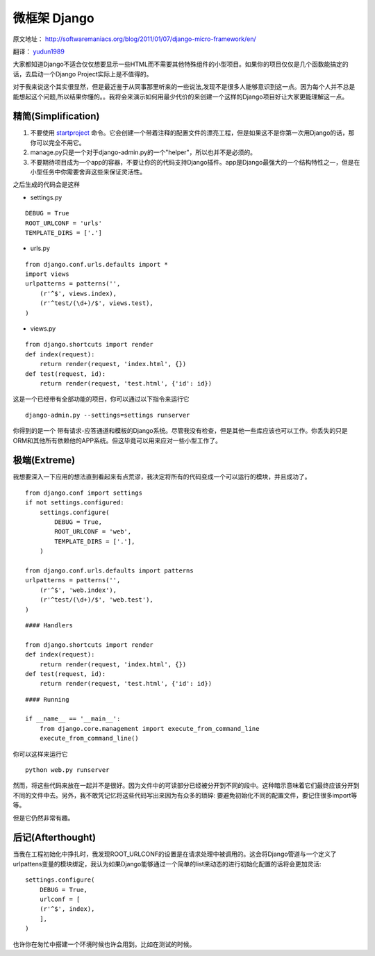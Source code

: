 微框架 Django
============= 

原文地址： `<http://softwaremaniacs.org/blog/2011/01/07/django-micro-framework/en/>`_

翻译： `yudun1989 <http://www.douban.com/people/yudun1989/>`_

大家都知道Django不适合仅仅想要显示一些HTML而不需要其他特殊组件的小型项目。如果你的项目仅仅是几个函数能搞定的话，去启动一个Django Project实际上是不值得的。

对于我来说这个其实很显然，但是最近鉴于从同事那里听来的一些说法,发现不是很多人能够意识到这一点。因为每个人并不总是能想起这个问题,所以结果你懂的。。我将会来演示如何用最少代价的来创建一个这样的Django项目好让大家更能理解这一点。

精简(Simplification)
--------------------

1. 不要使用 `startproject <https://docs.djangoproject.com/en/dev/ref/django-admin/#startproject-projectname>`_ 命令。它会创建一个带着注释的配置文件的漂亮工程，但是如果这不是你第一次用Django的话，那你可以完全不用它。
2. manage.py只是一个对于django-admin.py的一个"helper"，所以也并不是必须的。
3. 不要期待项目成为一个app的容器，不要让你的的代码支持Django插件。app是Django最强大的一个结构特性之一，但是在小型任务中你需要舍弃这些来保证灵活性。

之后生成的代码会是这样

* settings.py

::
    
    DEBUG = True
    ROOT_URLCONF = 'urls'
    TEMPLATE_DIRS = ['.']

* urls.py

::
    
    from django.conf.urls.defaults import *
    import views
    urlpatterns = patterns('',
        (r'^$', views.index),
        (r'^test/(\d+)/$', views.test),
    )

* views.py    

::
    
    from django.shortcuts import render
    def index(request):
        return render(request, 'index.html', {})
    def test(request, id):
        return render(request, 'test.html', {'id': id})

这是一个已经带有全部功能的项目，你可以通过以下指令来运行它

::
    
    django-admin.py --settings=settings runserver

你得到的是一个 带有请求-应答通道和模板的Django系统。尽管我没有检查，但是其他一些库应该也可以工作。你丢失的只是ORM和其他所有依赖他的APP系统。但这毕竟可以用来应对一些小型工作了。

极端(Extreme)
-------------

我想要深入一下应用的想法直到看起来有点荒谬，我决定将所有的代码变成一个可以运行的模块，并且成功了。

::
    
    from django.conf import settings
    if not settings.configured:
        settings.configure(
            DEBUG = True,
            ROOT_URLCONF = 'web',
            TEMPLATE_DIRS = ['.'],
        )

    from django.conf.urls.defaults import patterns
    urlpatterns = patterns('',
        (r'^$', 'web.index'),
        (r'^test/(\d+)/$', 'web.test'),
    )

::
    
    #### Handlers
    
    from django.shortcuts import render
    def index(request):
        return render(request, 'index.html', {})
    def test(request, id):
        return render(request, 'test.html', {'id': id})


::
    
    #### Running
    
    if __name__ == '__main__':
        from django.core.management import execute_from_command_line
        execute_from_command_line()

你可以这样来运行它

::
    
    python web.py runserver

然而，将这些代码来放在一起并不是很好。因为文件中的可读部分已经被分开到不同的段中。这种暗示意味着它们最终应该分开到不同的文件中去。另外，我不敢凭记忆将这些代码写出来因为有众多的琐碎: 要避免初始化不同的配置文件，要记住很多import等等。

但是它仍然非常有趣。


后记(Afterthought)
------------------

当我在工程初始化中挣扎时，我发现ROOT_URLCONF的设置是在请求处理中被调用的。这会将Django管道与一个定义了 urlpattens变量的模块绑定，我认为如果Django能够通过一个简单的list来动态的进行初始化配置的话将会更加灵活:

::
    
    settings.configure(
        DEBUG = True,
        urlconf = [
        (r'^$', index),
        ],
    )

也许你在匆忙中搭建一个环境时候也许会用到。比如在测试的时候。

